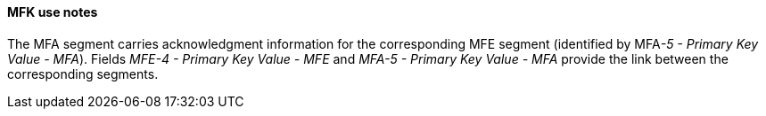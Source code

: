 ==== MFK use notes
[v291_section="8.4.2.1"]

The MFA segment carries acknowledgment information for the corresponding MFE segment (identified by MFA__-5 - Primary Key Value - MFA__). Fields _MFE-4 - Primary Key Value - MFE_ and _MFA-5 - Primary Key Value - MFA_ provide the link between the corresponding segments.

